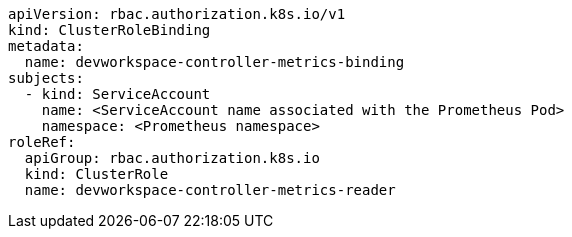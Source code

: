 [source,yaml,subs="+attributes"]
----
apiVersion: rbac.authorization.k8s.io/v1
kind: ClusterRoleBinding
metadata:
  name: devworkspace-controller-metrics-binding
subjects:
  - kind: ServiceAccount
    name: <ServiceAccount name associated with the Prometheus Pod>
    namespace: <Prometheus namespace>
roleRef:
  apiGroup: rbac.authorization.k8s.io
  kind: ClusterRole
  name: devworkspace-controller-metrics-reader
----

